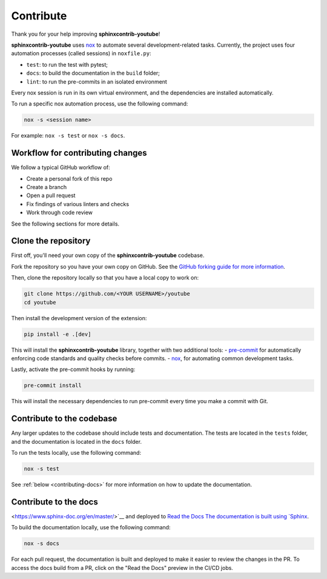 Contribute
==========

Thank you for your help improving **sphinxcontrib-youtube**!

**sphinxcontrib-youtube** uses `nox <https://nox.thea.codes/en/stable/>`__ to automate several development-related tasks.
Currently, the project uses four automation processes (called sessions) in ``noxfile.py``:

-   ``test``: to run the test with pytest;
-   ``docs``: to build the documentation in the ``build`` folder;
-   ``lint``: to run the pre-commits in an isolated environment

Every nox session is run in its own virtual environment, and the dependencies
are installed automatically.

To run a specific nox automation process, use the following command:

.. code-block:: console

   nox -s <session name>

For example: ``nox -s test`` or ``nox -s docs``.

Workflow for contributing changes
^^^^^^^^^^^^^^^^^^^^^^^^^^^^^^^^^

We follow a typical GitHub workflow of:

-   Create a personal fork of this repo
-   Create a branch
-   Open a pull request
-   Fix findings of various linters and checks
-   Work through code review

See the following sections for more details.

Clone the repository
^^^^^^^^^^^^^^^^^^^^

First off, you'll need your own copy of the **sphinxcontrib-youtube** codebase.

Fork the repository so you have your own copy on GitHub. See the `GitHub forking guide for more information <https://docs.github.com/en/get-started/quickstart/fork-a-repo>`__.

Then, clone the repository locally so that you have a local copy to work on:

.. code-block:: console

   git clone https://github.com/<YOUR USERNAME>/youtube
   cd youtube

Then install the development version of the extension:

.. code-block:: console

   pip install -e .[dev]

This will install the **sphinxcontrib-youtube** library, together with two
additional tools: -   `pre-commit <https://pre-commit.com>`__ for automatically
enforcing code standards and quality checks before commits. -   `nox
<https://nox.thea.codes/en/stable/>`__, for automating common development
tasks.

Lastly, activate the pre-commit hooks by running:

.. code-block:: console

    pre-commit install

This will install the necessary dependencies to run pre-commit every time you
make a commit with Git.

Contribute to the codebase
^^^^^^^^^^^^^^^^^^^^^^^^^^

Any larger updates to the codebase should include tests and documentation. The
tests are located in the ``tests`` folder, and the documentation is located in
the ``docs`` folder.

To run the tests locally, use the following command:

.. code-block:: console

    nox -s test

See :ref:`below <contributing-docs>` for more information on how to update the
documentation.

.. _contributing-docs:

Contribute to the docs
^^^^^^^^^^^^^^^^^^^^^^

<https://www.sphinx-doc.org/en/master/>`__ and deployed to `Read the Docs
The documentation is built using `Sphinx
<https://readthedocs.org/>`__.

To build the documentation locally, use the following command:

.. code-block:: console

    nox -s docs

For each pull request, the documentation is built and deployed to make it
easier to review the changes in the PR. To access the docs build from a PR,
click on the "Read the Docs" preview in the CI/CD jobs.